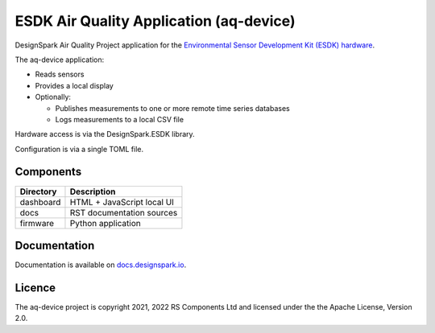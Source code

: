 ESDK Air Quality Application (aq-device)
----------------------------------------

.. image:: https://raw.githubusercontent.com/DesignSparkRS/aq-device/main/docs/images/aq-display.jpg
   :alt: Air Quality application local display

DesignSpark Air Quality Project application for the `Environmental Sensor Development Kit (ESDK) hardware <https://www.rs-online.com/designspark/introducing-the-environmental-sensor-development-kit>`_. 

The aq-device application:

* Reads sensors
* Provides a local display
* Optionally:
  
  * Publishes measurements to one or more remote time series databases
  * Logs measurements to a local CSV file

Hardware access is via the DesignSpark.ESDK library.

Configuration is via a single TOML file.

Components
==========

================ ================================================
Directory        Description
================ ================================================
dashboard        HTML + JavaScript local UI
docs             RST documentation sources
firmware         Python application
================ ================================================

Documentation
=============

Documentation is available on `docs.designspark.io <https://docs.designspark.io/projects/aq-device>`_.

Licence
=======

The aq-device project is copyright 2021, 2022 RS Components Ltd and licensed under the the Apache License, Version 2.0.
